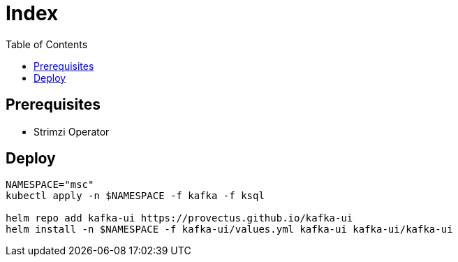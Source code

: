 = Index
:toc:
:toc-placement: preamble
:toclevels: 2


// Need some preamble to get TOC:
{empty}

== Prerequisites

* Strimzi Operator

== Deploy
[source,bash]
----
NAMESPACE="msc"
kubectl apply -n $NAMESPACE -f kafka -f ksql

helm repo add kafka-ui https://provectus.github.io/kafka-ui
helm install -n $NAMESPACE -f kafka-ui/values.yml kafka-ui kafka-ui/kafka-ui
----
